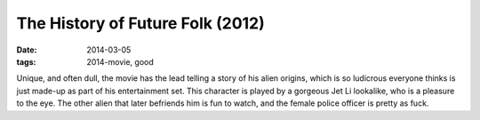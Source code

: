 The History of Future Folk (2012)
=================================

:date: 2014-03-05
:tags: 2014-movie, good



Unique, and often dull, the movie has the lead telling a story of his
alien origins, which is so ludicrous everyone thinks is just made-up
as part of his entertainment set. This character is played by a
gorgeous Jet Li lookalike, who is a pleasure to the eye. The other
alien that later befriends him is fun to watch, and the female police
officer is pretty as fuck.
